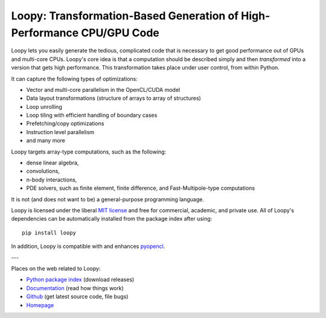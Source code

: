 Loopy: Transformation-Based Generation of High-Performance CPU/GPU Code
=======================================================================

.. image:: https://gitlab.tiker.net/inducer/loopy/badges/master/pipeline.svg
    :alt: Gitlab Build Status
    :target: https://gitlab.tiker.net/inducer/loopy/commits/master
.. image:: https://github.com/inducer/loopy/workflows/CI/badge.svg?branch=master&event=push
    :alt: Github Build Status
    :target: https://github.com/inducer/loopy/actions?query=branch%3Amaster+workflow%3ACI+event%3Apush
.. image:: https://badge.fury.io/py/loopy.png
    :alt: Python Package Index Release Page
    :target: https://pypi.org/project/loopy/

Loopy lets you easily generate the tedious, complicated code that is necessary
to get good performance out of GPUs and multi-core CPUs.
Loopy's core idea is that a computation should be described simply and then
*transformed* into a version that gets high performance. This transformation
takes place under user control, from within Python.

It can capture the following types of optimizations:

* Vector and multi-core parallelism in the OpenCL/CUDA model
* Data layout transformations (structure of arrays to array of structures)
* Loop unrolling
* Loop tiling with efficient handling of boundary cases
* Prefetching/copy optimizations
* Instruction level parallelism
* and many more

Loopy targets array-type computations, such as the following:

* dense linear algebra,
* convolutions,
* n-body interactions,
* PDE solvers, such as finite element, finite difference, and
  Fast-Multipole-type computations

It is not (and does not want to be) a general-purpose programming language.

Loopy is licensed under the liberal `MIT license
<https://en.wikipedia.org/wiki/MIT_License>`_ and free for commercial, academic,
and private use. All of Loopy's dependencies can be automatically installed from
the package index after using::

    pip install loopy

In addition, Loopy is compatible with and enhances
`pyopencl <https://mathema.tician.de/software/pyopencl>`_.

---

Places on the web related to Loopy:

* `Python package index <https://pypi.org/project/loopy>`_ (download releases)
* `Documentation <https://documen.tician.de/loopy>`_ (read how things work)
* `Github <https://github.com/inducer/loopy>`_ (get latest source code, file bugs)
* `Homepage <https://mathema.tician.de/software/loopy>`_

